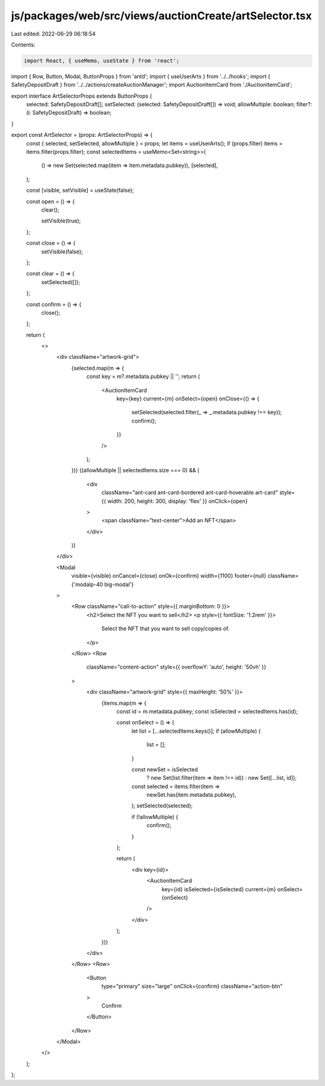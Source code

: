 js/packages/web/src/views/auctionCreate/artSelector.tsx
=======================================================

Last edited: 2022-06-29 06:18:54

Contents:

.. code-block:: tsx

    import React, { useMemo, useState } from 'react';
import { Row, Button, Modal, ButtonProps } from 'antd';
import { useUserArts } from '../../hooks';
import { SafetyDepositDraft } from '../../actions/createAuctionManager';
import AuctionItemCard from './AuctionItemCard';

export interface ArtSelectorProps extends ButtonProps {
  selected: SafetyDepositDraft[];
  setSelected: (selected: SafetyDepositDraft[]) => void;
  allowMultiple: boolean;
  filter?: (i: SafetyDepositDraft) => boolean;
}

export const ArtSelector = (props: ArtSelectorProps) => {
  const { selected, setSelected, allowMultiple } = props;
  let items = useUserArts();
  if (props.filter) items = items.filter(props.filter);
  const selectedItems = useMemo<Set<string>>(
    () => new Set(selected.map(item => item.metadata.pubkey)),
    [selected],
  );

  const [visible, setVisible] = useState(false);

  const open = () => {
    clear();

    setVisible(true);
  };

  const close = () => {
    setVisible(false);
  };

  const clear = () => {
    setSelected([]);
  };

  const confirm = () => {
    close();
  };

  return (
    <>
      <div className="artwork-grid">
        {selected.map(m => {
          const key = m?.metadata.pubkey || '';
          return (
            <AuctionItemCard
              key={key}
              current={m}
              onSelect={open}
              onClose={() => {
                setSelected(selected.filter(_ => _.metadata.pubkey !== key));
                confirm();
              }}
            />
          );
        })}
        {(allowMultiple || selectedItems.size === 0) && (
          <div
            className="ant-card ant-card-bordered ant-card-hoverable art-card"
            style={{ width: 200, height: 300, display: 'flex' }}
            onClick={open}
          >
            <span className="text-center">Add an NFT</span>
          </div>
        )}
      </div>

      <Modal
        visible={visible}
        onCancel={close}
        onOk={confirm}
        width={1100}
        footer={null}
        className={'modalp-40 big-modal'}
      >
        <Row className="call-to-action" style={{ marginBottom: 0 }}>
          <h2>Select the NFT you want to sell</h2>
          <p style={{ fontSize: '1.2rem' }}>
            Select the NFT that you want to sell copy/copies of.
          </p>
        </Row>
        <Row
          className="content-action"
          style={{ overflowY: 'auto', height: '50vh' }}
        >
          <div className="artwork-grid" style={{ maxHeight: '50%' }}>
            {items.map(m => {
              const id = m.metadata.pubkey;
              const isSelected = selectedItems.has(id);

              const onSelect = () => {
                let list = [...selectedItems.keys()];
                if (allowMultiple) {
                  list = [];
                }

                const newSet = isSelected
                  ? new Set(list.filter(item => item !== id))
                  : new Set([...list, id]);

                const selected = items.filter(item =>
                  newSet.has(item.metadata.pubkey),
                );
                setSelected(selected);

                if (!allowMultiple) {
                  confirm();
                }
              };

              return (
                <div key={id}>
                  <AuctionItemCard
                    key={id}
                    isSelected={isSelected}
                    current={m}
                    onSelect={onSelect}
                  />
                </div>
              );
            })}
          </div>
        </Row>
        <Row>
          <Button
            type="primary"
            size="large"
            onClick={confirm}
            className="action-btn"
          >
            Confirm
          </Button>
        </Row>
      </Modal>
    </>
  );
};


